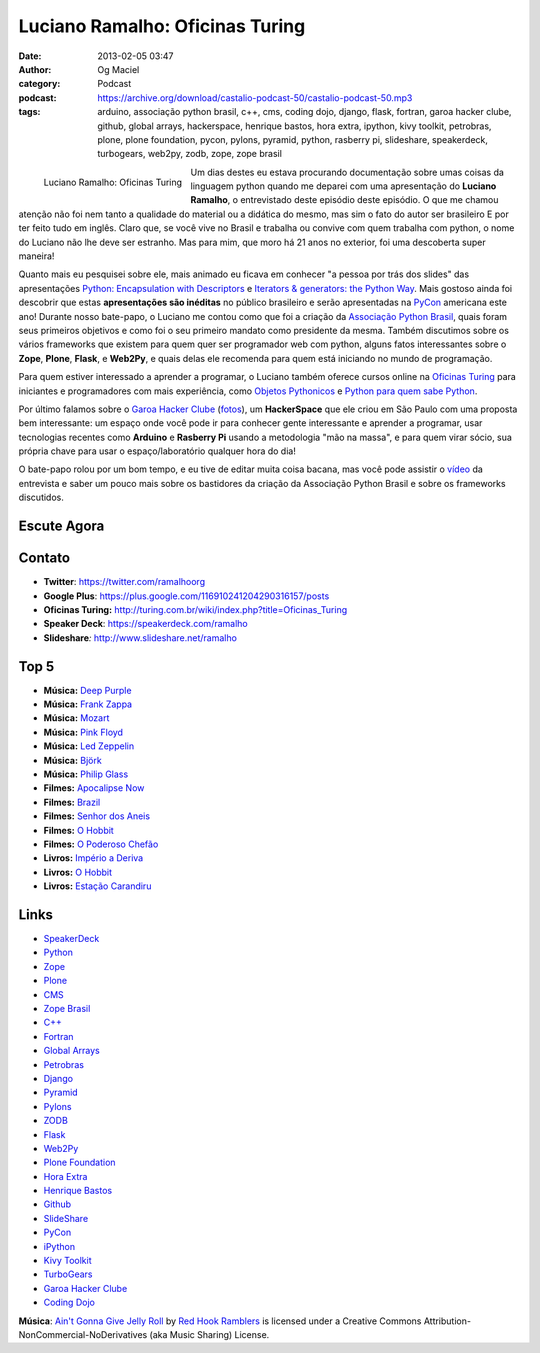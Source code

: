Luciano Ramalho: Oficinas Turing
################################
:date: 2013-02-05 03:47
:author: Og Maciel
:category: Podcast
:podcast: https://archive.org/download/castalio-podcast-50/castalio-podcast-50.mp3
:tags: arduino, associação python brasil, c++, cms, coding dojo, django, flask, fortran, garoa hacker clube, github, global arrays, hackerspace, henrique bastos, hora extra, ipython, kivy toolkit, petrobras, plone, plone foundation, pycon, pylons, pyramid, python, rasberry pi, slideshare, speakerdeck, turbogears, web2py, zodb, zope, zope brasil

.. figure:: {filename}/images/lucianoramalho.jpg
   :alt: Luciano Ramalho: Oficinas Turing
   :align: left

   Luciano Ramalho: Oficinas Turing

Um dias destes eu estava procurando documentação sobre umas coisas da
linguagem python quando me deparei com uma apresentação do **Luciano
Ramalho**, o entrevistado deste episódio deste episódio. O que me chamou
atenção não foi nem tanto a qualidade do material ou a didática do
mesmo, mas sim o fato do autor ser brasileiro E por ter feito tudo em
inglês. Claro que, se você vive no Brasil e trabalha ou convive com quem
trabalha com python, o nome do Luciano não lhe deve ser estranho. Mas
para mim, que moro há 21 anos no exterior, foi uma descoberta super
maneira!

Quanto mais eu pesquisei sobre ele, mais animado eu ficava em conhecer
"a pessoa por trás dos slides" das apresentações `Python: Encapsulation with Descriptors`_
e `Iterators & generators: the Python Way`_.
Mais gostoso ainda foi descobrir que estas **apresentações são
inéditas** no público brasileiro e serão apresentadas na
`PyCon`_ americana este ano! Durante nosso
bate-papo, o Luciano me contou como que foi a criação da `Associação Python Brasil`_, quais foram seus
primeiros objetivos e como foi o seu primeiro mandato como presidente da
mesma. Também discutimos sobre os vários frameworks que existem para
quem quer ser programador web com python, alguns fatos interessantes
sobre o **Zope**, **Plone**, **Flask**, e **Web2Py**, e quais delas ele
recomenda para quem está iniciando no mundo de programação.

.. more

Para quem estiver interessado a aprender a programar, o Luciano também
oferece cursos online na `Oficinas Turing`_
para iniciantes e programadores com mais experiência, como `Objetos Pythonicos`_
e `Python para quem sabe Python`_.

Por último falamos sobre o `Garoa Hacker
Clube <http://hackerspaces.org/wiki/Garoa_Hacker_Clube>`__ (`fotos <https://www.facebook.com/GaroaHC/photos_stream>`__),
um **HackerSpace** que ele criou em São Paulo com uma proposta bem
interessante: um espaço onde você pode ir para conhecer gente
interessante e aprender a programar, usar tecnologias recentes como
**Arduino** e **Rasberry Pi** usando a metodologia "mão na massa", e
para quem virar sócio, sua própria chave para usar o espaço/laboratório
qualquer hora do dia!

O bate-papo rolou por um bom tempo, e eu tive de editar muita coisa
bacana, mas você pode assistir o `vídeo <http://bit.ly/YPOZTO>`__ da
entrevista e saber um pouco mais sobre os bastidores da criação da
Associação Python Brasil e sobre os frameworks discutidos.

Escute Agora
------------

.. podcast:: castalio-podcast-50

Contato
-------
-  **Twitter**: https://twitter.com/ramalhoorg
-  **Google Plus**: https://plus.google.com/116910241204290316157/posts
-  **Oficinas Turing:** http://turing.com.br/wiki/index.php?title=Oficinas_Turing
-  **Speaker Deck**: https://speakerdeck.com/ramalho
-  **Slideshare**\ *:* http://www.slideshare.net/ramalho

Top 5
-----
-  **Música:** `Deep Purple <http://www.last.fm/search?q=Deep+Purple>`__
-  **Música:** `Frank Zappa <http://www.last.fm/search?q=Frank+Zappa>`__
-  **Música:** `Mozart <http://www.last.fm/search?q=Mozart>`__
-  **Música:** `Pink Floyd <http://www.last.fm/search?q=Pink+Floyd>`__
-  **Música:** `Led Zeppelin <http://www.last.fm/search?q=Led+Zeppelin>`__
-  **Música:** `Björk <http://www.last.fm/search?q=Björk>`__
-  **Música:** `Philip Glass <http://www.last.fm/search?q=Philip+Glass>`__
-  **Filmes:** `Apocalipse Now <http://www.imdb.com/find?s=all&q=Apocalipse+Now>`__
-  **Filmes:** `Brazil <http://www.imdb.com/find?s=all&q=Brazil>`__
-  **Filmes:** `Senhor dos Aneis <http://www.imdb.com/find?s=all&q=Senhor+dos+Aneis>`__
-  **Filmes:** `O Hobbit <http://www.imdb.com/find?s=all&q=O+Hobbit>`__
-  **Filmes:** `O Poderoso Chefão <http://www.imdb.com/find?s=all&q=O+Poderoso+Chefão>`__
-  **Livros:** `Império a Deriva <http://www.amazon.com/s/ref=nb_sb_noss?url=search-alias%3Dstripbooks&field-keywords=Império+a+Deriva>`__
-  **Livros:** `O Hobbit <http://www.amazon.com/s/ref=nb_sb_noss?url=search-alias%3Dstripbooks&field-keywords=O+Hobbit>`__
-  **Livros:** `Estação Carandiru <http://www.amazon.com/s/ref=nb_sb_noss?url=search-alias%3Dstripbooks&field-keywords=Estação+Carandiru>`__

Links
-----
-  `SpeakerDeck <https://duckduckgo.com/?q=SpeakerDeck>`__
-  `Python <https://duckduckgo.com/?q=Python>`__
-  `Zope <https://duckduckgo.com/?q=Zope>`__
-  `Plone <https://duckduckgo.com/?q=Plone>`__
-  `CMS <https://duckduckgo.com/?q=CMS>`__
-  `Zope Brasil <https://duckduckgo.com/?q=Zope+Brasil>`__
-  `C++ <https://duckduckgo.com/?q=C++>`__
-  `Fortran <https://duckduckgo.com/?q=Fortran>`__
-  `Global Arrays <https://duckduckgo.com/?q=Global+Arrays>`__
-  `Petrobras <https://duckduckgo.com/?q=Petrobras>`__
-  `Django <https://duckduckgo.com/?q=Django>`__
-  `Pyramid <https://duckduckgo.com/?q=Pyramid>`__
-  `Pylons <https://duckduckgo.com/?q=Pylons>`__
-  `ZODB <https://duckduckgo.com/?q=ZODB>`__
-  `Flask <https://duckduckgo.com/?q=Flask>`__
-  `Web2Py <https://duckduckgo.com/?q=Web2Py>`__
-  `Plone Foundation <https://duckduckgo.com/?q=Plone+Foundation>`__
-  `Hora Extra <https://duckduckgo.com/?q=Hora+Extra>`__
-  `Henrique Bastos <https://duckduckgo.com/?q=Henrique+Bastos>`__
-  `Github <https://duckduckgo.com/?q=Github>`__
-  `SlideShare <https://duckduckgo.com/?q=SlideShare>`__
-  `PyCon <https://duckduckgo.com/?q=PyCon>`__
-  `iPython <https://duckduckgo.com/?q=iPython>`__
-  `Kivy Toolkit <https://duckduckgo.com/?q=Kivy+Toolkit>`__
-  `TurboGears <https://duckduckgo.com/?q=TurboGears>`__
-  `Garoa Hacker Clube <https://duckduckgo.com/?q=Garoa+Hacker+Clube>`__
-  `Coding Dojo <https://duckduckgo.com/?q=Coding+Dojo>`__

.. class:: panel-body bg-info

        **Música**: `Ain't Gonna Give Jelly Roll`_ by `Red Hook Ramblers`_ is licensed under a Creative Commons Attribution-NonCommercial-NoDerivatives (aka Music Sharing) License.

.. Links
.. _`Python: Encapsulation with Descriptors`: https://speakerdeck.com/ramalho/python-encapsulation-with-descriptors
.. _`Iterators & generators: the Python Way`: https://speakerdeck.com/ramalho/iterators-and-generators-the-python-way
.. _PyCon: https://us.pycon.org/2013/
.. _Associação Python Brasil: http://associacao.python.org.br
.. _Oficinas Turing: http://turing.com.br/wiki/index.php?title=Oficinas_Turing
.. _Objetos Pythonicos: http://turing.com.br/wiki/index.php?title=Objetos_Pythonicos
.. _Python para quem sabe Python: http://turing.com.br/wiki/index.php?title=Python_para_quem_sabe_Python

.. Footer
.. _Ain't Gonna Give Jelly Roll: http://freemusicarchive.org/music/Red_Hook_Ramblers/Live__WFMU_on_Antique_Phonograph_Music_Program_with_MAC_Feb_8_2011/Red_Hook_Ramblers_-_12_-_Aint_Gonna_Give_Jelly_Roll
.. _Red Hook Ramblers: http://www.redhookramblers.com/
